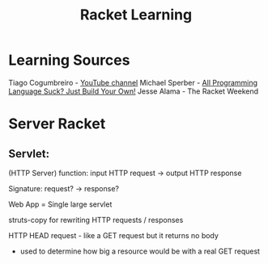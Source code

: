 :PROPERTIES:
:ID:       ab03417e-edb0-4491-beb8-5524ba9b5e39
:END:
#+title: Racket Learning

* Learning Sources
Tiago Cogumbreiro - [[https://cogumbreiro.github.io/teaching/cs450/s21/][YouTube channel]]
Michael Sperber - [[https://media.ccc.de/v/rc3-257534-all_programming_language_suck_just_build_your_own_language_oriented_programming_with_racket][All Programming Language Suck? Just Build Your Own!]]
Jesse Alama - The Racket Weekend

* Server Racket
** Servlet:
(HTTP Server) function: input HTTP request -> output HTTP response

Signature: request? → response?

Web App = Single large servlet

struts-copy for rewriting HTTP requests / responses

HTTP HEAD request - like a GET request but it returns no body
- used to determine how big a resource would be with a real GET request
